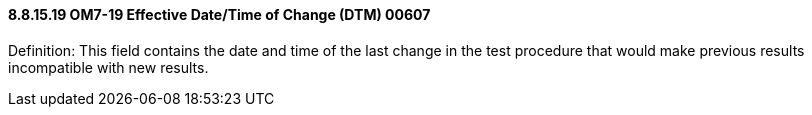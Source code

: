 ==== 8.8.15.19 OM7-19 Effective Date/Time of Change (DTM) 00607

Definition: This field contains the date and time of the last change in the test procedure that would make previous results incompatible with new results.

